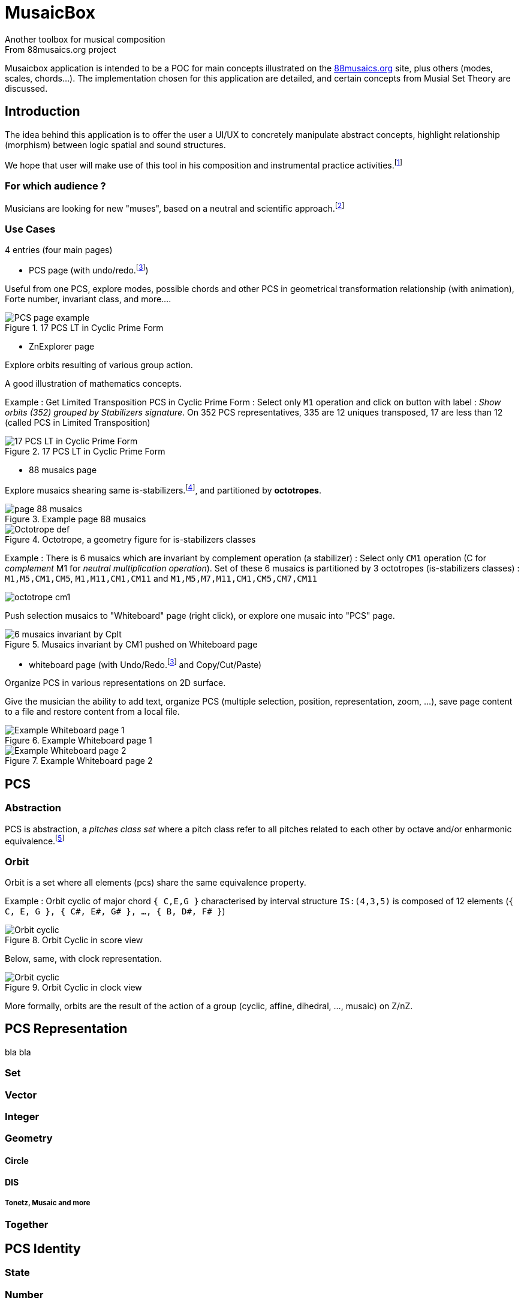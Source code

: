= MusaicBox
Another toolbox for musical composition
From 88musaics.org project

:description: about musaicbox app
:icons: font
:listing-caption: Listing
:toc-title: Table des matières
:toc: left
:toclevels: 4
// :author: Olivier Capuozzo <olivier.capuozzo@gmail.com>
// :url-quickref: https://docs.asciidoctor.org/asciidoc/latest/syntax-quick-reference/

ifdef::backend-pdf[]
:source-highlighter: rouge
endif::[]
ifndef::backend-pdf[]
:source-highlighter: highlight.js
endif::[]
:imagesdir: ./assets/images

Musaicbox application is intended to be a POC for main concepts illustrated on the https://88musaics.org[88musaics.org] site, plus others (modes, scales, chords...). The implementation chosen for this application are detailed, and certain concepts from Musial Set Theory are discussed.

== Introduction

The idea behind this application is to offer the user a UI/UX to concretely manipulate abstract concepts, highlight relationship (morphism) between logic spatial and sound structures.

We hope that user will make use of this tool in his composition and instrumental practice activities.footnote:[The only sound that will be produced will be the one generated by the user on his instrument :)]

=== For which audience ?

Musicians are looking for new "muses", based on a neutral and scientific approach.footnote:[provided that they accept the postulate of the decomposition of an octave into 12 equal parts.]

=== Use Cases

4 entries (four main pages)

* PCS page (with undo/redo.footnote:redo[redo:Back to the future only possible if the past has not been updated])
====
Useful from one PCS, explore modes, possible chords and other PCS in geometrical transformation relationship (with animation), Forte number, invariant class, and more....
[.float-group]
--
[.left]
.17 PCS LT in Cyclic Prime Form
image::pcs-page.png["PCS page example" float="left",align="center"]
--

====

* ZnExplorer page
====
Explore orbits resulting of various group action.

A good illustration of mathematics concepts.

Example : Get Limited Transposition PCS in Cyclic Prime Form : Select only `M1` operation and click on button with label :  _Show orbits (352) grouped by Stabilizers signature_. On 352 PCS representatives, 335 are 12 uniques transposed, 17 are less than 12 (called PCS in Limited Transposition)
[.float-group]
--
[.left]
.17 PCS LT in Cyclic Prime Form
image::17PCS-LT.png["17 PCS LT in Cyclic Prime Form" float="left",align="center"]
--

====

* 88 musaics page
====


Explore musaics shearing same is-stabilizers.footnote:[A stabiliser is a transformation operation which conserve intervallic structure], and partitioned by *octotropes*.

[.float-group]
--
[.left]
.Example page 88 musaics
image::page88musaics.png["page 88 musaics" float="left",align="center"]
--



[.float-group]
--
[.left]
.Octotrope, a geometry figure for is-stabilizers classes
image::octotrope.png["Octotrope def" float="left",align="center"]
--



Example : There is 6 musaics which are invariant by complement operation (a stabilizer) : Select only `CM1` operation (C for _complement_ M1 for _neutral multiplication operation_). Set of these 6 musaics is partitioned by 3 octotropes (is-stabilizers classes) : `M1,M5,CM1,CM5`, `M1,M11,CM1,CM11` and `M1,M5,M7,M11,CM1,CM5,CM7,CM11`

image:octotrope-cm1.png[]

Push selection musaics to "Whiteboard" page (right click), or explore one musaic into "PCS" page.

[.float-group]
--
[.left]
.Musaics invariant by CM1 pushed on Whiteboard page
image::6MusaicsInvariantByCplt.png["6 musaics invariant by Cplt" float="left",align="center"]
--


====

* whiteboard page (with Undo/Redo.footnote:redo[] and Copy/Cut/Paste)
====

Organize PCS in various representations on 2D surface.

Give the musician the ability to add text, organize PCS (multiple selection, position, representation, zoom, …), save page content to a file and restore content from a local file.

[.float-group]
--
[.left]
.Example Whiteboard page 1
image::pageWhiteboard1.png["Example Whiteboard page 1" float="left",align="center"]
--

[.float-group]
--
[.left]
.Example Whiteboard page 2
image::pageWhiteboard2.png["Example Whiteboard page 2" float="left",align="center"]
--



====

== PCS

=== Abstraction

PCS is abstraction, a _pitches class set_ where a pitch class refer to all pitches related to each other by octave and/or enharmonic equivalence.footnote:[see Allen Forte, John Rahn...]

=== Orbit
Orbit is a set where all elements (pcs) share the same equivalence property.

Example : Orbit cyclic of major chord `{ C,E,G }` characterised by interval structure  `IS:(4,3,5)`  is composed of 12 elements (`{ C, E, G }, { C#, E#, G# }, ..., { B, D#, F# }`)

[.float-group]
--
[.left]
.Orbit Cyclic in score view
image::maj-orbit-score2.png["Orbit cyclic" float="left",align="center"]
--

Below, same, with clock representation.

[.float-group]
--
[.left]
.Orbit Cyclic in clock view
image::maj-orbit-clock2.png["Orbit cyclic" float="left",align="center"]
--

More formally, orbits are the result of the action of a group (cyclic, affine, dihedral, ..., musaic) on Z/nZ.


== PCS Representation

bla bla

=== Set
=== Vector
=== Integer
=== Geometry
==== Circle
==== DIS
===== Tonetz, Musaic and more

=== Together

== PCS Identity
=== State
=== Number
==== Polynomial function
==== Augmented Polynomial function




== Equivalence relations

It is about gathering all the elements sharing the same characteristic, in the same set called *equivalence orbit*, or *X orbit*, or *orbit* is equivalence context is clear.

TIP: An orbit can be empty (contains empty pcs) or contain all elements. For a given equivalence relation, an element belongs to only one orbit. Orbits, as result of action of a group, partition the resulting data of this action.

=== Octave/Enharmonic equivalence

Reduce to 12 pitches class and its 4096 PCS combinaisons (2^12).

*Trivial group* has *4096* orbits, each orbit has max only one pcs (cardinal = 1)

=== Intervallic structure equivalence

This is form a cyclic group (group action on Z12).

All pcs of a given orbit share *same intervallic structure*, *obtained by transposition*.

Cyclic group has *352* orbits.footnote:[352 > 4096 / 12, because somme pcs are there cardinal cyclic orbit smaller than 12 (pcs in *limited transposition*)]

=== Dihedral equivalence

In this group, all PCs of a given orbit share the same interval structure of itself or its *inverse*.

Dihedral group has *224* orbits.

=== Affine equivalence

In this group, any pcs of a given orbit share with others pcs into this orbit, same intervallic structure of itself or this inverse or this transformed by *multiplication by 5 or 7 and their inverse*.

Affine group has *156* orbits.

=== Musaic equivalence

In this group, any pcs of a given orbit are in affine equivalence with itself or *affine complement*.

Musaic group has 88 orbits.

== Prime Form

A quality that allows, without ambiguity, to designate a representative among the elements of an orbit.

To put it simply, it is the *smallest element of an orbit*.

TIP: Can be represented by a function PrimeForm : EquivalenceRelation x pcs -> pcs (from an equivalence relation and a pcs given we obtain one and oly one pcs representative of equivalence relation orbit.
 +
Given R, a equivalence relation, and 2 pcs: pcs1, pcs2, if PrimeForm(R, pcs1) == XPrimeForm(R, pcs2), then pcs1 and pcs2 belong to the same R equivalence orbit.

=== What Prime Form is

Given a equivalence relation orbit (of pcs), there will always be a uniq pcs _smaller_ than others into same orbit.

Originally <<Forte>>, prime denotes a pcs in normal form and "most packed on the left (0)"

<<Rahn>> John Rahn proposes a more rational approach, based on vector representation of a pcs (and its image function in an integer)

=== What Prime Form is not

Prime form is an internal technique, *without musical resonance*.

In absolute terms, any pcs into an orbit can be a representative of their orbit.

=== Modal prime form

It is a pcs of cyclic orbit that, if possible, highlights its symmetry (else is cyclic prime form).

Example on pcs : [2, 3, 5, 7, 8] :

[.float-group]
--
[.left]
.Modal and cyclic prime form
image::pcs_2_3_5_7_8.png["Modal and cyclic prime form" float="left",align="center"]
--

[.float-group]
--
[.left]
.Cyclic prime form
image::pcs_2_3_5_7_8-PF.png["Cyclic prime form" float="left",align="center"]
--

[.float-group]
--
[.left]
.Modal prime form
image::pcs_2_3_5_7_8-MPF.png["Modal prime form" float="left",align="center"]
--



[.float-group]
--
[.left]
.Cyclic orbit and his modal and prime form
image::pcs_2_3_5_7_8-wb1.png["Modal and cyclic prime form" float="left",align="center"]
--

Same, in other views :

[.float-group]
--
[.left]
.Cyclic orbit and his modal and prime form
image::pcs_2_3_5_7_8-wb2.png["Modal and cyclic prime form" float="left",align="center"]
--



//
// ==== Third level heading
//
// [#id-for-listing-block]
// .Listing block title
// ----
// Content in a listing block is subject to verbatim substitutions.
// Listing block content is commonly used to preserve code input.
// ----
//
// ===== Fourth level heading
//
// .Table title
// |===
// |Column heading 1 |Column heading 2
//
// |Column 1, row 1
// |Column 2, row 1
//
// |Column 1, row 2
// |Column 2, row 2
// |===
//
// ====== Fifth level heading
//
// [quote,firstname lastname,movie title]
// ____
// I am a block quote or a prose excerpt.
// I am subject to normal substitutions.
// ____
//
// [verse,firstname lastname,poem title and more]
// ____
// I am a verse block.
//   Indents and endlines are preserved in verse blocks.
// ____
//
// == First level heading
//
// TIP: There are five admonition labels: Tip, Note, Important, Caution and Warning.
//
// // I am a comment and won't be rendered.
//
// . ordered list item
// .. nested ordered list item
// . ordered list item
//
// The text at the end of this sentence is cross referenced to <<_third_level_heading,the third level heading>>
//
// == Refs
//
// This is a link to the https://docs.asciidoctor.org/home/[Asciidoctor documentation].
// This is an attribute reference {url-quickref}[that links this text to the AsciiDoc Syntax Quick Reference].


[bibliography]
== References

* [[[Forte]]] Forte, Allen. 1973. The Structure of Atonal Music. New Haven: Yale University Press.

* [[[Rahn]] Rahn, John. 1980. Basic Atonal Theory. New York: Longman.
